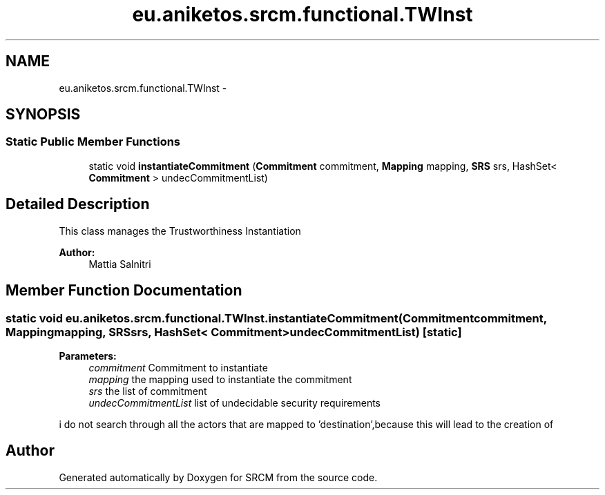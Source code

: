 .TH "eu.aniketos.srcm.functional.TWInst" 3 "Fri Oct 4 2013" "SRCM" \" -*- nroff -*-
.ad l
.nh
.SH NAME
eu.aniketos.srcm.functional.TWInst \- 
.SH SYNOPSIS
.br
.PP
.SS "Static Public Member Functions"

.in +1c
.ti -1c
.RI "static void \fBinstantiateCommitment\fP (\fBCommitment\fP commitment, \fBMapping\fP mapping, \fBSRS\fP srs, HashSet< \fBCommitment\fP > undecCommitmentList)"
.br
.in -1c
.SH "Detailed Description"
.PP 
This class manages the Trustworthiness Instantiation 
.PP
\fBAuthor:\fP
.RS 4
Mattia Salnitri 
.RE
.PP

.SH "Member Function Documentation"
.PP 
.SS "static void eu\&.aniketos\&.srcm\&.functional\&.TWInst\&.instantiateCommitment (\fBCommitment\fPcommitment, \fBMapping\fPmapping, \fBSRS\fPsrs, HashSet< \fBCommitment\fP >undecCommitmentList)\fC [static]\fP"
\fBParameters:\fP
.RS 4
\fIcommitment\fP Commitment to instantiate 
.br
\fImapping\fP the mapping used to instantiate the commitment 
.br
\fIsrs\fP the list of commitment 
.br
\fIundecCommitmentList\fP list of undecidable security requirements 
.RE
.PP
i do not search through all the actors that are mapped to 'destination',because this will lead to the creation of 

.SH "Author"
.PP 
Generated automatically by Doxygen for SRCM from the source code\&.
